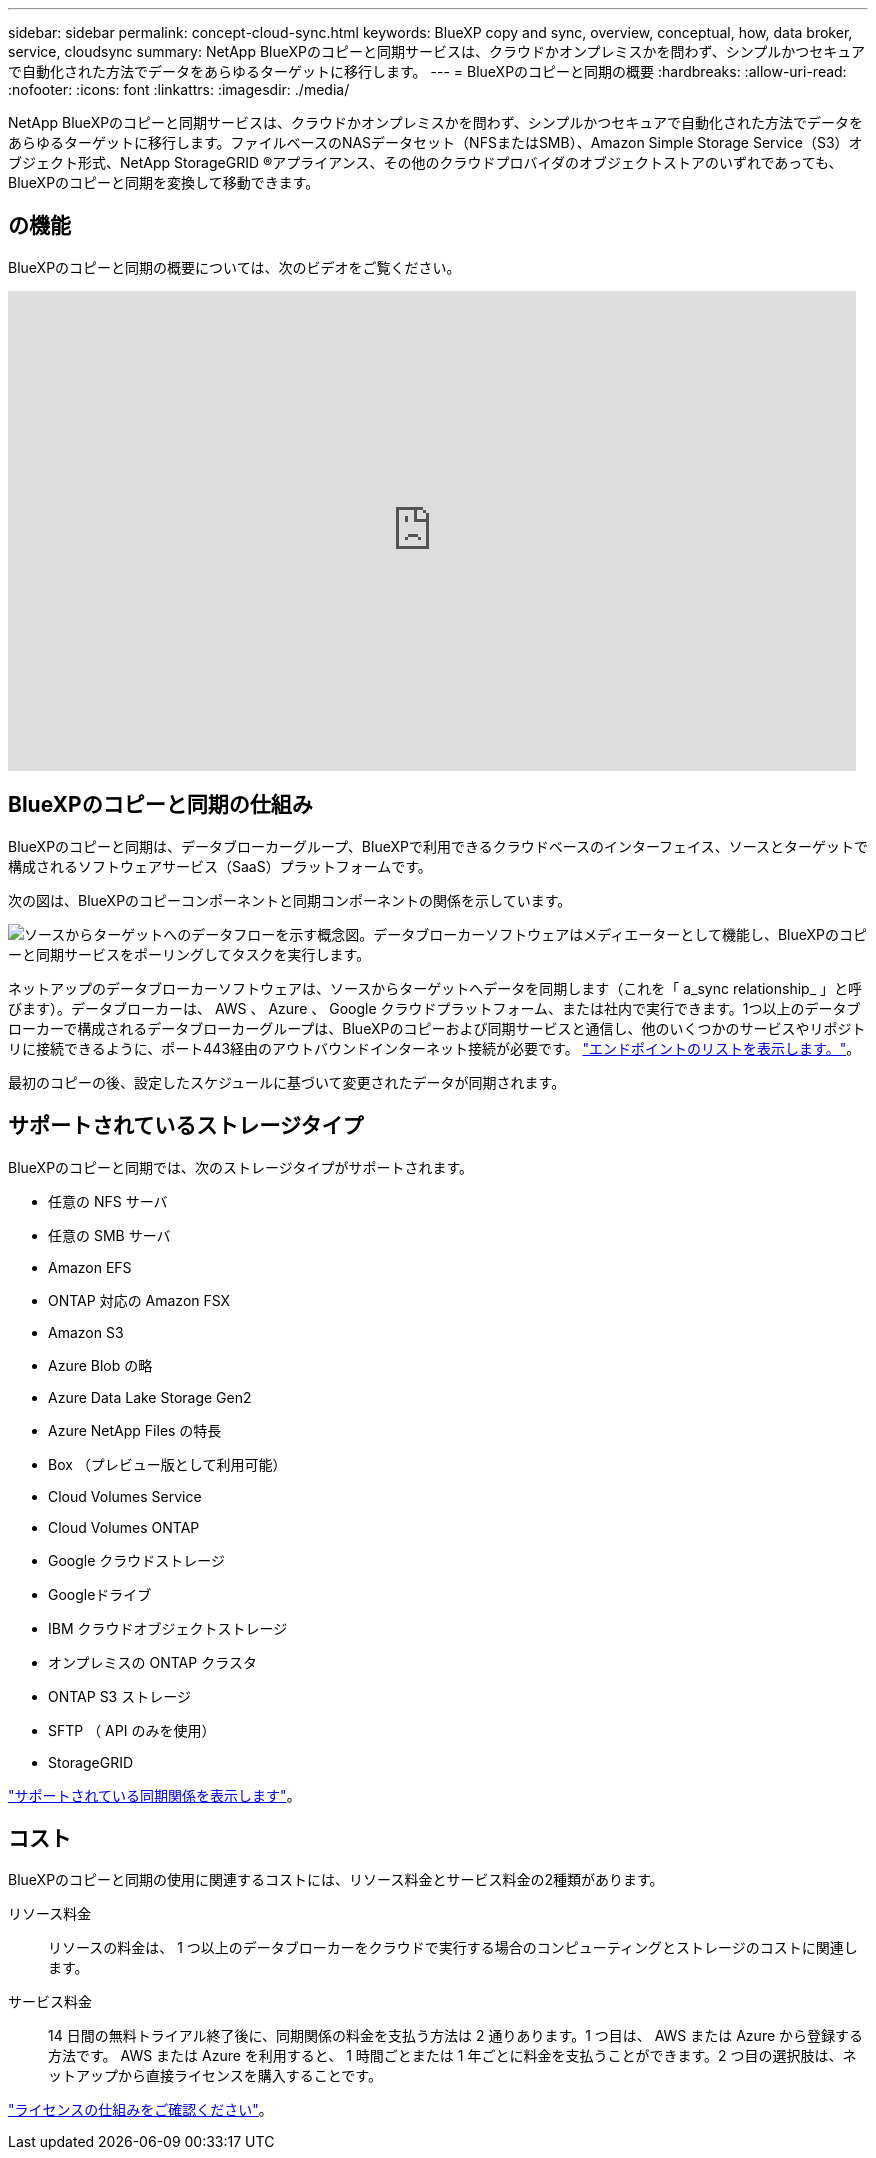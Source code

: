 ---
sidebar: sidebar 
permalink: concept-cloud-sync.html 
keywords: BlueXP copy and sync, overview, conceptual, how, data broker, service, cloudsync 
summary: NetApp BlueXPのコピーと同期サービスは、クラウドかオンプレミスかを問わず、シンプルかつセキュアで自動化された方法でデータをあらゆるターゲットに移行します。 
---
= BlueXPのコピーと同期の概要
:hardbreaks:
:allow-uri-read: 
:nofooter: 
:icons: font
:linkattrs: 
:imagesdir: ./media/


[role="lead"]
NetApp BlueXPのコピーと同期サービスは、クラウドかオンプレミスかを問わず、シンプルかつセキュアで自動化された方法でデータをあらゆるターゲットに移行します。ファイルベースのNASデータセット（NFSまたはSMB）、Amazon Simple Storage Service（S3）オブジェクト形式、NetApp StorageGRID ®アプライアンス、その他のクラウドプロバイダのオブジェクトストアのいずれであっても、BlueXPのコピーと同期を変換して移動できます。



== の機能

BlueXPのコピーと同期の概要については、次のビデオをご覧ください。

video::oZNJtLvgNfQ[youtube,width=848,height=480]


== BlueXPのコピーと同期の仕組み

BlueXPのコピーと同期は、データブローカーグループ、BlueXPで利用できるクラウドベースのインターフェイス、ソースとターゲットで構成されるソフトウェアサービス（SaaS）プラットフォームです。

次の図は、BlueXPのコピーコンポーネントと同期コンポーネントの関係を示しています。

image:diagram_cloud_sync_overview.png["ソースからターゲットへのデータフローを示す概念図。データブローカーソフトウェアはメディエーターとして機能し、BlueXPのコピーと同期サービスをポーリングしてタスクを実行します。"]

ネットアップのデータブローカーソフトウェアは、ソースからターゲットへデータを同期します（これを「 a_sync relationship_ 」と呼びます）。データブローカーは、 AWS 、 Azure 、 Google クラウドプラットフォーム、または社内で実行できます。1つ以上のデータブローカーで構成されるデータブローカーグループは、BlueXPのコピーおよび同期サービスと通信し、他のいくつかのサービスやリポジトリに接続できるように、ポート443経由のアウトバウンドインターネット接続が必要です。 link:reference-networking.html["エンドポイントのリストを表示します。"]。

最初のコピーの後、設定したスケジュールに基づいて変更されたデータが同期されます。



== サポートされているストレージタイプ

BlueXPのコピーと同期では、次のストレージタイプがサポートされます。

* 任意の NFS サーバ
* 任意の SMB サーバ
* Amazon EFS
* ONTAP 対応の Amazon FSX
* Amazon S3
* Azure Blob の略
* Azure Data Lake Storage Gen2
* Azure NetApp Files の特長
* Box （プレビュー版として利用可能）
* Cloud Volumes Service
* Cloud Volumes ONTAP
* Google クラウドストレージ
* Googleドライブ
* IBM クラウドオブジェクトストレージ
* オンプレミスの ONTAP クラスタ
* ONTAP S3 ストレージ
* SFTP （ API のみを使用）
* StorageGRID


link:reference-supported-relationships.html["サポートされている同期関係を表示します"]。



== コスト

BlueXPのコピーと同期の使用に関連するコストには、リソース料金とサービス料金の2種類があります。

リソース料金:: リソースの料金は、 1 つ以上のデータブローカーをクラウドで実行する場合のコンピューティングとストレージのコストに関連します。
サービス料金:: 14 日間の無料トライアル終了後に、同期関係の料金を支払う方法は 2 通りあります。1 つ目は、 AWS または Azure から登録する方法です。 AWS または Azure を利用すると、 1 時間ごとまたは 1 年ごとに料金を支払うことができます。2 つ目の選択肢は、ネットアップから直接ライセンスを購入することです。


link:concept-licensing.html["ライセンスの仕組みをご確認ください"]。
